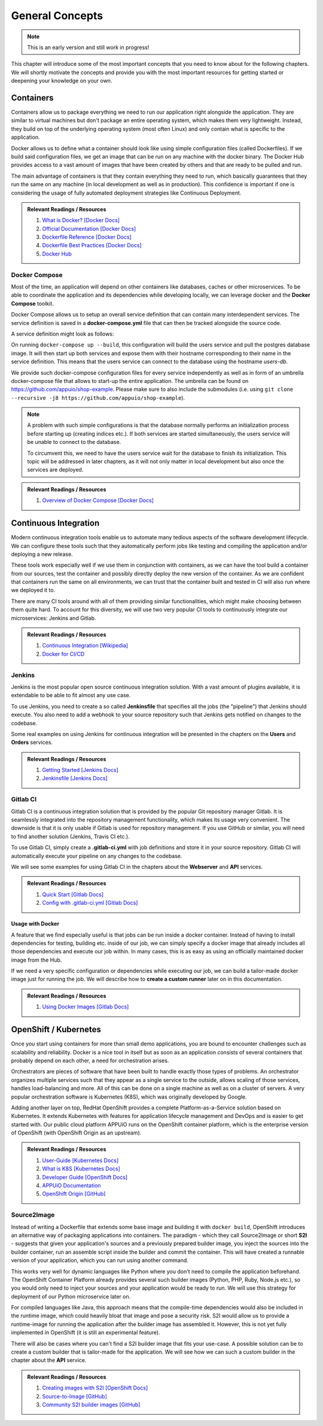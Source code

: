 General Concepts
================

.. note:: This is an early version and still work in progress!

This chapter will introduce some of the most important concepts that you need to know about for the following chapters. We will shortly motivate the concepts and provide you with the most important resources for getting started or deepening your knowledge on your own.

Containers
----------

.. todo::
    * improvements

Containers allow us to package everything we need to run our application right alongside the application. They are similar to virtual machines but don't package an entire operating system, which makes them very lightweight. Instead, they build on top of the underlying operating system (most often Linux) and only contain what is specific to the application.

Docker allows us to define what a container should look like using simple configuration files (called Dockerfiles). If we build said configuration files, we get an image that can be run on any machine with the docker binary. The Docker Hub provides access to a vast amount of images that have been created by others and that are ready to be pulled and run.

The main advantage of containers is that they contain everything they need to run, which basically guarantees that they run the same on any machine (in local development as well as in production). This confidence is important if one is considering the usage of fully automated deployment strategies like Continuous Deployment.


.. admonition:: Relevant Readings / Resources
    :class: note

    #. `What is Docker? [Docker Docs] <https://www.docker.com/what-docker>`_
    #. `Official Documentation [Docker Docs] <https://docs.docker.com>`_
    #. `Dockerfile Reference [Docker Docs] <https://docs.docker.com/engine/reference/builder>`_
    #. `Dockerfile Best Practices [Docker Docs] <https://docs.docker.com/engine/userguide/eng-image/dockerfile_best-practices>`_
    #. `Docker Hub <https://hub.docker.com>`_


Docker Compose
^^^^^^^^^^^^^^

.. todo::
    * extend?

Most of the time, an application will depend on other containers like databases, caches or other microservices. To be able to coordinate the application and its dependencies while developing locally, we can leverage docker and the **Docker Compose** toolkit.

Docker Compose allows us to setup an overall service definition that can contain many interdependent services. The service definition is saved in a **docker-compose.yml** file that can then be tracked alongside the source code.

A service definition might look as follows:

.. code-block:: yaml
    :linenos:

    version: "2.1"
    services:
      # definition for the users service
      users:
        # build the Dockerfile in the current directory
        build: .
        # specify environment variables for the users service
        environment:
          SECRET_KEY: "abcd"
        # specify ports that the users service should publish
        ports:
          - "4000:4000"

      # definition for the associated database
      users-db:
        # specify the image the users-db should run
        image: postgres:9.5-alpine
        # specify environment variables for the users-db service
        environment:
          POSTGRES_USER: users
          POSTGRES_PASSWORD: secret

On running ``docker-compose up --build``, this configuration will build the users service and pull the postgres database image. It will then start up both services and expose them with their hostname corresponding to their name in the service definition. This means that the users service can connect to the database using the hostname *users-db*.

We provide such docker-compose configuration files for every service independently as well as in form of an umbrella docker-compose file that allows to start-up the entire application. The umbrella can be found on `<https://github.com/appuio/shop-example>`_. Please make sure to also include the submodules (i.e. using ``git clone --recursive -j8 https://github.com/appuio/shop-example``).

.. note::
    A problem with such simple configurations is that the database normally performs an initialization process before starting up (creating indices etc.). If both services are started simultaneously, the users service will be unable to connect to the database.
    
    To circumvent this, we need to have the users service wait for the database to finish its initialization. This topic will be addressed in later chapters, as it will not only matter in local development but also once the services are deployed.

.. admonition:: Relevant Readings / Resources
    :class: note

    #. `Overview of Docker Compose [Docker Docs] <https://docs.docker.com/compose/overview>`_


Continuous Integration
----------------------

.. todo::
    * improvements

Modern continuous integration tools enable us to automate many tedious aspects of the software development lifecycle. We can configure these tools such that they automatically perform jobs like testing and compiling the application and/or deploying a new release.

These tools work especially well if we use them in conjunction with containers, as we can have the tool build a container from our sources, test the container and possibly directly deploy the new version of the container. As we are confident that containers run the same on all environments, we can trust that the container built and tested in CI will also run where we deployed it to.

There are many CI tools around with all of them providing similar functionalities, which might make choosing between them quite hard. To account for this diversity, we will use two very popular CI tools to continuously integrate our microservices: Jenkins and Gitlab.

.. admonition:: Relevant Readings / Resources
    :class: note

    #. `Continuous Integration [Wikipedia] <https://en.wikipedia.org/wiki/Continuous_integration>`_
    #. `Docker for CI/CD <https://www.docker.com/use-cases/cicd>`_


Jenkins
^^^^^^^

.. todo::
    * extend once it has been used in the example
    * usage with docker? runners useful too?

Jenkins is the most popular open source continuous integration solution. With a vast amount of plugins available, it is extendable to be able to fit almost any use case.

To use Jenkins, you need to create a so called **Jenkinsfile** that specifies all the jobs (the "pipeline") that Jenkins should execute. You also need to add a webhook to your source repository such that Jenkins gets notified on changes to the codebase.

Some real examples on using Jenkins for continuous integration will be presented in the chapters on the **Users** and **Orders** services.

.. admonition:: Relevant Readings / Resources
    :class: note

    #. `Getting Started [Jenkins Docs] <https://jenkins.io/doc/pipeline/tour/hello-world>`_
    #. `Jenkinsfile [Jenkins Docs] <https://jenkins.io/doc/book/pipeline/jenkinsfile>`_


Gitlab CI
^^^^^^^^^

Gitlab CI is a continuous integration solution that is provided by the popular Git repository manager Gitlab. It is seamlessly integrated into the repository management functionality, which makes its usage very convenient. The downside is that it is only usable if Gitlab is used for repository management. If you use GitHub or similar, you will need to find another solution (Jenkins, Travis CI etc.).

To use Gitlab CI, simply create a **.gitlab-ci.yml** with job definitions and store it in your source repository. Gitlab CI will automatically execute your pipeline on any changes to the codebase.

We will see some examples for using Gitlab CI in the chapters about the **Webserver** and **API** services.

.. admonition:: Relevant Readings / Resources
    :class: note

    #. `Quick Start [Gitlab Docs] <https://docs.gitlab.com/ce/ci/quick_start>`_
    #. `Config with .gitlab-ci.yml [Gitlab Docs] <https://docs.gitlab.com/ce/ci/yaml>`_


Usage with Docker
"""""""""""""""""

.. todo::
    * describe custom runners?

A feature that we find especially useful is that jobs can be run inside a docker container. Instead of having to install dependencies for testing, building etc. inside of our job, we can simply specify a docker image that already includes all those dependencies and execute our job within. In many cases, this is as easy as using an officially maintained docker image from the Hub.

If we need a very specific configuration or dependencies while executing our job, we can build a tailor-made docker image just for running the job. We will describe how to **create a custom runner** later on in this documentation.

.. admonition:: Relevant Readings / Resources
    :class: note

    #. `Using Docker Images [Gitlab Docs] <https://docs.gitlab.com/ce/ci/docker/using_docker_images.html>`_


OpenShift / Kubernetes
----------------------

.. todo::
    * valid infos?
    * describe APPUiO?

Once you start using containers for more than small demo applications, you are bound to encounter challenges such as scalability and reliability. Docker is a nice tool in itself but as soon as an application consists of several containers that probably depend on each other, a need for orchestration arises.

Orchestrators are pieces of software that have been built to handle exactly those types of problems. An orchestrator organizes multiple services such that they appear as a single service to the outside, allows scaling of those services, handles load-balancing and more. All of this can be done on a single machine as well as on a cluster of servers. A very popular orchestration software is Kubernetes (K8S), which was originally developed by Google.

Adding another layer on top, RedHat OpenShift provides a complete Platform-as-a-Service solution based on Kubernetes. It extends Kubernetes with features for application lifecycle management and DevOps and is easier to get started with. Our public cloud platform APPUiO runs on the OpenShift container platform, which is the enterprise version of OpenShift (with OpenShift Origin as an upstream).

.. admonition:: Relevant Readings / Resources
    :class: note

    #. `User-Guide [Kubernetes Docs] <https://kubernetes.io/docs/user-guide>`_
    #. `What is K8S [Kubernetes Docs] <https://kubernetes.io/docs/whatisk8s>`_
    #. `Developer Guide [OpenShift Docs] <https://docs.openshift.com/container-platform/3.4/dev_guide/index.html>`_
    #. `APPUiO Documentation <http://docs.appuio.ch/en/latest>`_
    #. `OpenShift Origin [GitHub] <https://github.com/openshift/origin>`_


Source2Image
^^^^^^^^^^^^

.. todo::
    * incremental builds
    * short comparison with normal docker builds and custom runners

Instead of writing a Dockerfile that extends some base image and building it with ``docker build``, OpenShift introduces an alternative way of packaging applications into containers. The paradigm - which they call Source2Image or short **S2I** - suggests that given your application's sources and a previously prepared builder image, you inject the sources into the builder container, run an assemble script inside the builder and commit the container. This will have created a runnable version of your application, which you can run using another command.

This works very well for dynamic languages like Python where you don't need to compile the application beforehand. The OpenShift Container Platform already provides several such builder images (Python, PHP, Ruby, Node.js etc.), so you would only need to inject your sources and your application would be ready to run. We will use this strategy for deployment of our Python microservice later on.

For compiled languages like Java, this approach means that the compile-time dependencies would also be included in the runtime image, which could heavily bloat that image and pose a security risk. S2I would allow us to provide a runtime-image for running the application after the builder image has assembled it. However, this is not yet fully implemented in OpenShift (it is still an experimental feature).

There will also be cases where you can't find a S2I builder image that fits your use-case. A possible solution can be to create a custom builder that is tailor-made for the application. We will see how we can such a custom builder in the chapter about the **API** service.


.. admonition:: Relevant Readings / Resources
    :class: note

    #. `Creating images with S2I [OpenShift Docs] <https://docs.openshift.com/container-platform/3.4/creating_images/s2i.html#creating-images-s2i>`_
    #. `Source-to-Image [GitHub] <https://github.com/openshift/source-to-image>`_
    #. `Community S2I builder images [GitHub] <https://github.com/openshift-s2i>`_
